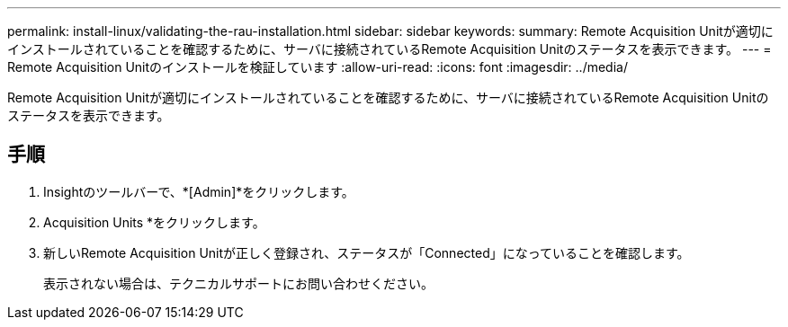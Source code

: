 ---
permalink: install-linux/validating-the-rau-installation.html 
sidebar: sidebar 
keywords:  
summary: Remote Acquisition Unitが適切にインストールされていることを確認するために、サーバに接続されているRemote Acquisition Unitのステータスを表示できます。 
---
= Remote Acquisition Unitのインストールを検証しています
:allow-uri-read: 
:icons: font
:imagesdir: ../media/


[role="lead"]
Remote Acquisition Unitが適切にインストールされていることを確認するために、サーバに接続されているRemote Acquisition Unitのステータスを表示できます。



== 手順

. Insightのツールバーで、*[Admin]*をクリックします。
. Acquisition Units *をクリックします。
. 新しいRemote Acquisition Unitが正しく登録され、ステータスが「Connected」になっていることを確認します。
+
表示されない場合は、テクニカルサポートにお問い合わせください。


